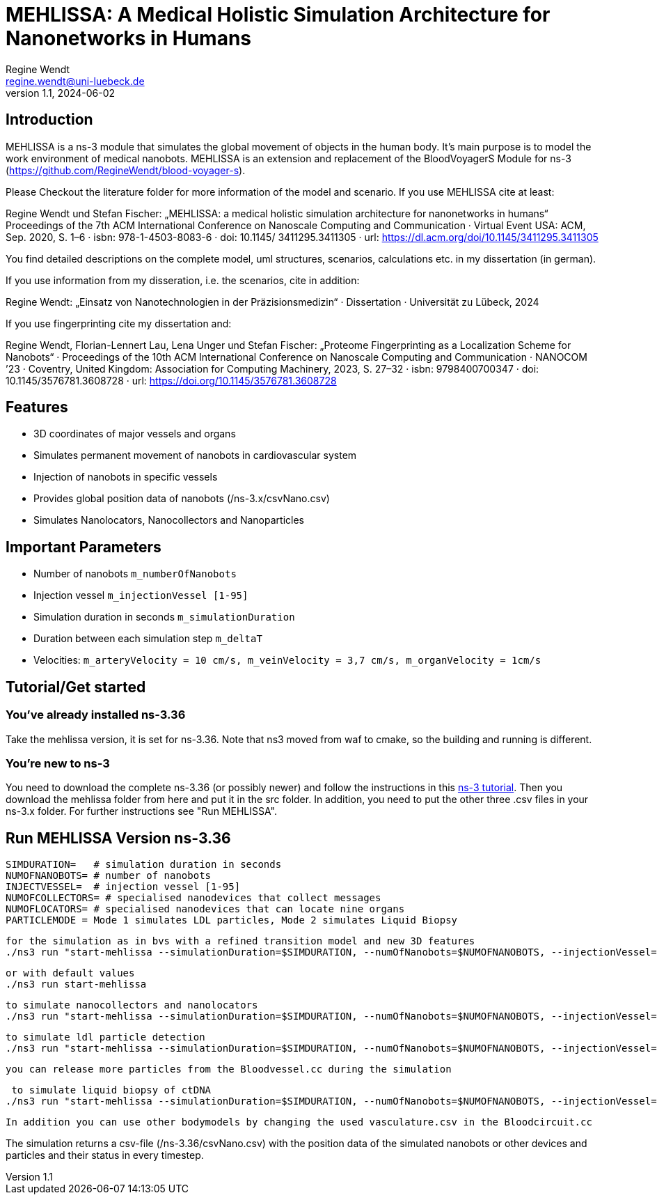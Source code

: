 = MEHLISSA: A Medical Holistic Simulation Architecture for Nanonetworks in Humans
Regine Wendt <regine.wendt@uni-luebeck.de>
v1.1, 2024-06-02

== Introduction

MEHLISSA is a ns-3 module that simulates the global movement of objects in the human body. It’s main purpose is to model the work environment of medical nanobots. 
MEHLISSA is an extension and replacement of the BloodVoyagerS Module for ns-3 (https://github.com/RegineWendt/blood-voyager-s). 

Please Checkout the literature folder for more information of the model and scenario. If you use MEHLISSA cite at least:

Regine Wendt und Stefan Fischer: „MEHLISSA: a medical holistic simulation architecture for nanonetworks in humans“ Proceedings of the 7th ACM International Conference on Nanoscale Computing and Communication · Virtual Event USA: ACM, Sep. 2020, S. 1–6 · isbn: 978-1-4503-8083-6 · doi: 10.1145/ 3411295.3411305 · url: https://dl.acm.org/doi/10.1145/3411295.3411305

You find detailed descriptions on the complete model, uml structures, scenarios, calculations etc. in my dissertation (in german). 

If you use information from my disseration, i.e. the scenarios, cite in addition: 

Regine Wendt: „Einsatz von Nanotechnologien in der Präzisionsmedizin“ · Dissertation · Universität zu Lübeck, 2024

If you use fingerprinting cite my dissertation and: 

Regine Wendt, Florian-Lennert Lau, Lena Unger und Stefan Fischer: „Proteome Fingerprinting as a Localization Scheme for Nanobots“ · Proceedings of the 10th ACM International Conference on Nanoscale Computing and Communication · NANOCOM ’23 · Coventry, United Kingdom: Association for Computing Machinery, 2023, S. 27–32 · isbn: 9798400700347 · doi: 10.1145/3576781.3608728 · url: https://doi.org/10.1145/3576781.3608728


== Features

  - 3D coordinates of major vessels and organs
  - Simulates permanent movement of nanobots in cardiovascular system
  - Injection of nanobots in specific vessels
  - Provides global position data of nanobots (/ns-3.x/csvNano.csv)
  - Simulates Nanolocators, Nanocollectors and Nanoparticles

== Important Parameters

  - Number of nanobots `m_numberOfNanobots`
  - Injection vessel `m_injectionVessel [1-95]`
  - Simulation duration in seconds `m_simulationDuration`
  - Duration between each simulation step `m_deltaT`
  - Velocities: `m_arteryVelocity = 10 cm/s, m_veinVelocity = 3,7 cm/s, m_organVelocity = 1cm/s`

== Tutorial/Get started

=== You’ve already installed ns-3.36

Take the mehlissa version, it is set for ns-3.36. Note that ns3 moved from waf to cmake, so the building and running is different. 

=== You're new to ns-3

You need to download the complete ns-3.36 (or possibly newer) and follow the instructions in this  https://www.nsnam.org/docs/tutorial/html/getting-started.html[ns-3 tutorial]. 
Then you download the mehlissa folder from here and put it in the src folder. 
In addition, you need to put the other three .csv files in your ns-3.x folder. For further instructions see "Run MEHLISSA".

== Run MEHLISSA Version ns-3.36
    SIMDURATION=   # simulation duration in seconds
    NUMOFNANOBOTS= # number of nanobots
    INJECTVESSEL=  # injection vessel [1-95]
    NUMOFCOLLECTORS= # specialised nanodevices that collect messages
    NUMOFLOCATORS= # specialised nanodevices that can locate nine organs
    PARTICLEMODE = Mode 1 simulates LDL particles, Mode 2 simulates Liquid Biopsy

    for the simulation as in bvs with a refined transition model and new 3D features
    ./ns3 run "start-mehlissa --simulationDuration=$SIMDURATION, --numOfNanobots=$NUMOFNANOBOTS, --injectionVessel=$INJECTVESSEL"
    
    or with default values
    ./ns3 run start-mehlissa

    to simulate nanocollectors and nanolocators
    ./ns3 run "start-mehlissa --simulationDuration=$SIMDURATION, --numOfNanobots=$NUMOFNANOBOTS, --injectionVessel=$INJECTVESSEL, --numOfCollectors=$NUMOFCollectors, --numOfLocators=$NUMOFLOCATORS"

    to simulate ldl particle detection
    ./ns3 run "start-mehlissa --simulationDuration=$SIMDURATION, --numOfNanobots=$NUMOFNANOBOTS, --injectionVessel=$INJECTVESSEL, --particleMode=1"

    you can release more particles from the Bloodvessel.cc during the simulation

     to simulate liquid biopsy of ctDNA
    ./ns3 run "start-mehlissa --simulationDuration=$SIMDURATION, --numOfNanobots=$NUMOFNANOBOTS, --injectionVessel=$INJECTVESSEL, --particleMode=2"

    In addition you can use other bodymodels by changing the used vasculature.csv in the Bloodcircuit.cc 

    
The simulation returns a csv-file (/ns-3.36/csvNano.csv) with the position data of the simulated nanobots or other devices and particles and their status in every timestep. 

